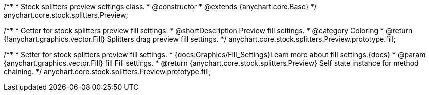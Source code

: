 /**
 * Stock splitters preview settings class.
 * @constructor
 * @extends {anychart.core.Base}
 */
anychart.core.stock.splitters.Preview;


//----------------------------------------------------------------------------------------------------------------------
//
//  anychart.core.stock.splitters.Preview.prototype.fill
//
//----------------------------------------------------------------------------------------------------------------------

/**
 * Getter for stock splitters preview fill settings.
 * @shortDescription Preview fill settings.
 * @category Coloring
 * @return {!anychart.graphics.vector.Fill} Splitters drag preview fill settings.
 */
anychart.core.stock.splitters.Preview.prototype.fill;


/**
 * Setter for stock splitters preview fill settings.
 * {docs:Graphics/Fill_Settings}Learn more about fill settings.{docs}
 * @param {anychart.graphics.vector.Fill} fill Fill settings.
 * @return {anychart.core.stock.splitters.Preview} Self state instance for method chaining.
 */
anychart.core.stock.splitters.Preview.prototype.fill;